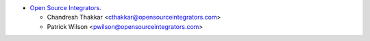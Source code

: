 * `Open Source Integrators <https://opensourceintegrators.com>`_.

  * Chandresh Thakkar <cthakkar@opensourceintegrators.com>
  * Patrick Wilson <pwilson@opensourceintegrators.com>
